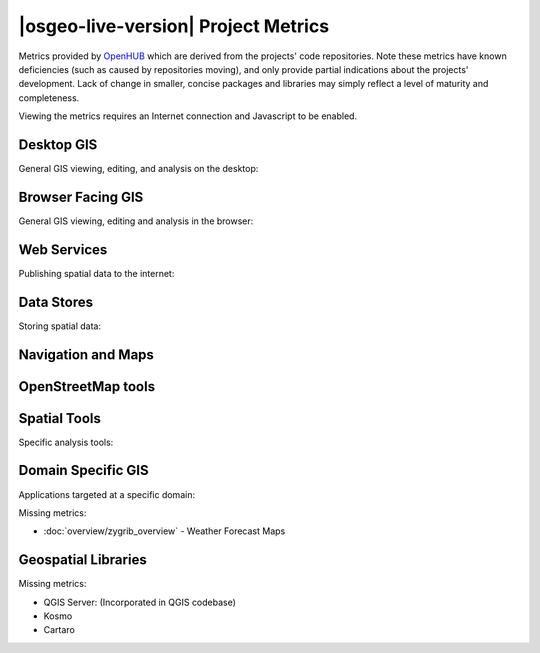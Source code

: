 |osgeo-live-version| Project Metrics
================================================================================

Metrics provided by `OpenHUB <https://www.openhub.net/>`_ which are derived
from the projects' code repositories. Note these metrics have known deficiencies
(such as caused by repositories moving), and only provide partial indications
about the projects' development. Lack of change in smaller, concise packages
and libraries may simply reflect a level of maturity and completeness.

Viewing the metrics requires an Internet connection and Javascript to be enabled.

.. raw:: html

  <script type="text/javascript" src="https://www.openhub.net/p/OSGeoLive/widgets/project_factoids_stats?format=js"></script><br/>

Desktop GIS
--------------------------------------------------------------------------------
General GIS viewing, editing, and analysis on the desktop:

.. raw:: html

  <script type="text/javascript" src="https://www.openhub.net/p/3663/widgets/project_factoids_stats?format=js"></script> <!-- QGIS -->
  <script type="text/javascript" src="https://www.openhub.net/p/grass_gis/widgets/project_factoids_stats?format=js"></script>
  <script type="text/javascript" src="https://www.openhub.net/p/gvsig-desktop-2/widgets/project_factoids_stats?format=js"></script>
  <script type="text/javascript" src="https://www.openhub.net/p/udig/widgets/project_factoids_stats?format=js"></script>
  <script type="text/javascript" src="https://www.openhub.net/p/9819/widgets/project_factoids_stats?format=js"></script> <!-- OpenJUMP -->
  <script type="text/javascript" src="https://www.openhub.net/p/saga-gis/widgets/project_factoids_stats?format=js"></script>

Browser Facing GIS
--------------------------------------------------------------------------------
General GIS viewing, editing and analysis in the browser:

.. raw:: html

  <script type="text/javascript" src="https://www.openhub.net/p/openlayers/widgets/project_factoids_stats?format=js"></script>
  <script type="text/javascript" src="https://www.openhub.net/p/Leaflet/widgets/project_factoids_stats?format=js"></script>
  <script type="text/javascript" src="https://www.openhub.net/p/cesiumjs/widgets/project_factoids_stats?format=js"></script>
  <script type="text/javascript" src="https://www.openhub.net/p/geomajas/widgets/project_factoids_stats?format=js"></script>
  <script type="text/javascript" src="https://www.openhub.net/p/mapbender/widgets/project_factoids_stats?format=js"></script>
  <script type="text/javascript" src="https://www.openhub.net/p/geomoose/widgets/project_factoids_stats?format=js"></script>
  <script type="text/javascript" src="https://www.openhub.net/p/geonode/widgets/project_factoids_stats?format=js"></script>

Web Services
--------------------------------------------------------------------------------
Publishing spatial data to the internet:

.. raw:: html

  <script type="text/javascript" src="https://www.openhub.net/p/geoserver/widgets/project_factoids_stats?format=js"></script>
  <script type="text/javascript" src="https://www.openhub.net/p/mapserver/widgets/project_factoids_stats?format=js"></script>
  <script type="text/javascript" src="https://www.openhub.net/p/deegree3/widgets/project_factoids_stats?format=js"></script>
  <script type="text/javascript" src="https://www.openhub.net/p/ncwms/widgets/project_factoids_stats?format=js"></script>
  <script type="text/javascript" src="https://www.openhub.net/p/eoxserver/widgets/project_factoids_stats?format=js"></script>
  <script type="text/javascript" src="https://www.openhub.net/p/4657/widgets/project_factoids_stats?format=js"></script> <!-- GeoNetwork -->
  <script type="text/javascript" src="https://www.openhub.net/p/pycsw/widgets/project_factoids_stats?format=js"></script>
  <script type="text/javascript" src="https://www.openhub.net/p/mapproxy/widgets/project_factoids_stats?format=js"></script>
  <!--script type="text/javascript" src="https://www.openhub.net/p/fiftytwonorth_security/widgets/project_factoids_stats?format=js"></script-->
  <script type="text/javascript" src="https://www.openhub.net/p/istsos/widgets/project_factoids_stats?format=js"></script>
  <script type="text/javascript" src="https://www.openhub.net/p/n52-wps/widgets/project_factoids_stats?format=js"></script>
  <script type="text/javascript" src="https://www.openhub.net/p/SensorObservationService/widgets/project_factoids_stats?format=js"></script>
  <script type="text/javascript" src="https://www.openhub.net/p/zoo-project/widgets/project_factoids_stats?format=js"></script>

Data Stores
--------------------------------------------------------------------------------
Storing spatial data:

.. raw:: html

  <script type="text/javascript" src="https://www.openhub.net/p/postgis/widgets/project_factoids_stats?format=js"></script>
  <script type="text/javascript" src="https://www.openhub.net/p/spatialite/widgets/project_factoids_stats?format=js"></script>
  <script type="text/javascript" src="https://www.openhub.net/p/rasdaman/widgets/project_factoids_stats?format=js"></script>
  <script type="text/javascript" src="https://www.openhub.net/p/pgrouting/widgets/project_factoids_stats?format=js"></script>


Navigation and Maps
--------------------------------------------------------------------------------

.. raw:: html

  <script type="text/javascript" src="https://www.openhub.net/p/marble/widgets/project_factoids_stats?format=js"></script>
  <script type="text/javascript" src="https://www.openhub.net/p/prune-gps/widgets/project_factoids_stats?format=js"></script>
  <script type="text/javascript" src="https://www.openhub.net/p/opencpn/widgets/project_factoids_stats?format=js"></script>

OpenStreetMap tools
--------------------------------------------------------------------------------

.. raw:: html

  <script type='text/javascript' src='https://www.openhub.net/p/iD_OSM/widgets/project_factoids_stats?format=js'></script>
  <script type="text/javascript" src="https://www.openhub.net/p/josm/widgets/project_factoids_stats?format=js"></script>

Spatial Tools
--------------------------------------------------------------------------------
Specific analysis tools:

.. raw:: html

  <script type="text/javascript" src="https://www.openhub.net/p/GMT/widgets/project_factoids_stats?format=js"></script>
  <script type="text/javascript" src="https://www.openhub.net/p/mapnik/widgets/project_factoids_stats?format=js"></script>
  <script type="text/javascript" src="https://www.openhub.net/p/ossim/widgets/project_factoids_stats?format=js"></script>
  <script type="text/javascript" src="https://www.openhub.net/p/otb/widgets/project_factoids_stats?format=js"></script>
  <script type="text/javascript" src="https://www.openhub.net/p/r_project_/widgets/project_factoids_stats?format=js"></script>

Domain Specific GIS
--------------------------------------------------------------------------------
Applications targeted at a specific domain:

Missing metrics:

* :doc:`overview/zygrib_overview` - Weather Forecast Maps

Geospatial Libraries
--------------------------------------------------------------------------------

.. raw:: html

  <script type="text/javascript" src="https://www.openhub.net/p/gdal/widgets/project_factoids_stats?format=js"></script>
  <script type="text/javascript" src="https://www.openhub.net/p/liblas/widgets/project_factoids_stats?format=js"></script>
  <script type="text/javascript" src="https://www.openhub.net/p/proj4/widgets/project_factoids_stats?format=js"></script>
  <script type="text/javascript" src="https://www.openhub.net/p/jts-topo-suite/widgets/project_factoids_stats?format=js"></script>
  <script type="text/javascript" src="https://www.openhub.net/p/geotools/widgets/project_factoids_stats?format=js"></script>
  <script type="text/javascript" src="https://www.openhub.net/p/geos/widgets/project_factoids_stats?format=js"></script>


.. Retired Projects
  ------------------------------------------------------------------------------

.. raw:: html

  <script type="text/javascript" src="https://www.openhub.net/p/mb-system/widgets/project_factoids_stats?format=js"></script>
  <script type="text/javascript" src="https://www.openhub.net/p/merkaartor/widgets/project_factoids_stats?format=js"></script>
  <script type="text/javascript" src="https://www.openhub.net/p/osmosis/widgets/project_factoids_stats?format=js"></script>
  <script type="text/javascript" src="https://www.openhub.net/p/osm2pgsql/widgets/project_factoids_stats?format=js"></script>
  <script type='text/javascript' src='https://www.openhub.net/p/wwj/widgets/project_factoids_stats?format=js'></script> <!-- Java World Wind -->
  <script type="text/javascript" src="https://www.openhub.net/p/gpsdrive/widgets/project_factoids_stats?format=js"></script>
  <script type="text/javascript" src="https://www.openhub.net/p/tinyows/widgets/project_factoids_stats?format=js"></script>
  <script type="text/javascript" src="https://www.openhub.net/p/python-iris/widgets/project_factoids_stats?format=js"></script>
  <script type="text/javascript" src="https://www.openhub.net/p/mapwingis/widgets/project_factoids_stats?format=js"></script>
  <script type="text/javascript" src="https://www.openhub.net/p/mapguide/widgets/project_factoids_stats?format=js"></script>
  <!script type="text/javascript" src="https://www.openhub.net/p/geokettle/widgets/project_factoids_stats?format=js"></script>
  <!script type='text/javascript' src='https://www.openhub.net/p/WebWorldWind/widgets/project_factoids_stats?format=js'></script>
  <script type="text/javascript" src="https://www.openhub.net/p/osgearth/widgets/project_factoids_stats?format=js"></script>
  <script type="text/javascript" src="https://www.openhub.net/p/pyWPS/widgets/project_factoids_stats?format=js"></script>
  <script type="text/javascript" src="https://www.openhub.net/p/sahanapy/widgets/project_factoids_stats?format=js"></script>
  <script type="text/javascript" src="https://www.openhub.net/p/ushahidi/widgets/project_factoids_stats?format=js"></script>
  <script type="text/javascript" src="https://www.openhub.net/p/viking/widgets/project_factoids_stats?format=js"></script>


Missing metrics:

* QGIS Server:  (Incorporated in QGIS codebase)
* Kosmo
* Cartaro

